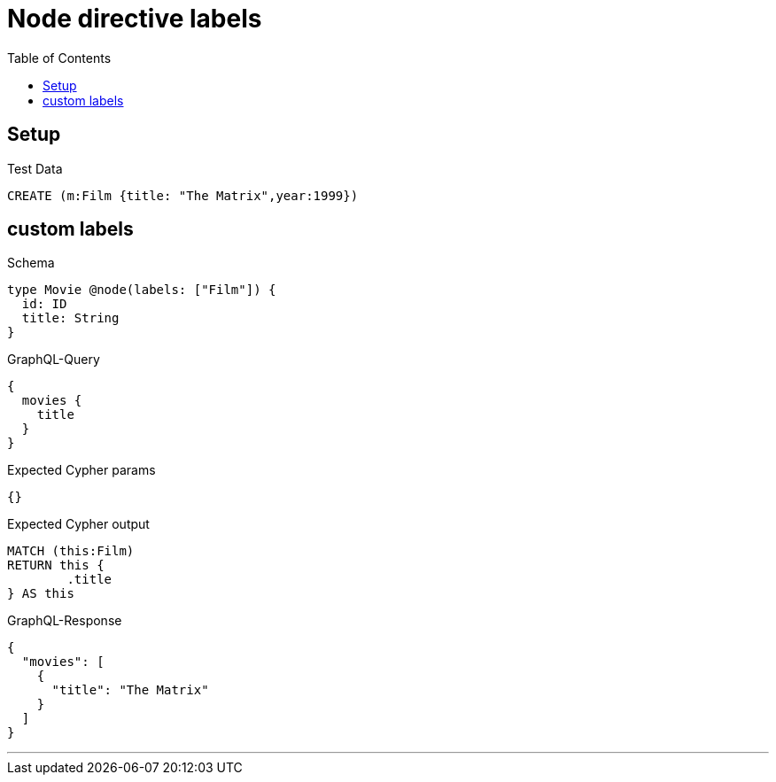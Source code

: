 :toc:
:toclevels: 42

= Node directive labels

== Setup

.Test Data
[source,cypher,test-data=true]
----
CREATE (m:Film {title: "The Matrix",year:1999})
----

== custom labels

.Schema
[source,graphql,schema=true]
----
type Movie @node(labels: ["Film"]) {
  id: ID
  title: String
}
----

.GraphQL-Query
[source,graphql]
----
{
  movies {
    title
  }
}
----

.Expected Cypher params
[source,json]
----
{}
----

.Expected Cypher output
[source,cypher]
----
MATCH (this:Film)
RETURN this {
	.title
} AS this
----

.GraphQL-Response
[source,json,response=true]
----
{
  "movies": [
    {
      "title": "The Matrix"
    }
  ]
}
----

'''
